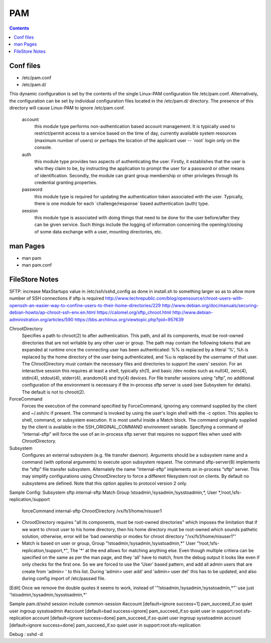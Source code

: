 PAM
===

.. contents::

Conf files
----------
- /etc/pam.conf
- /etc/pam.d/

This dynamic configuration is set by the contents of the single Linux-PAM configuration file /etc/pam.conf. Alternatively, the configuration can be set by individual configuration files located in the /etc/pam.d/ directory. The presence of this directory will cause Linux-PAM to ignore /etc/pam.conf.

 account
   this module type performs non-authentication based account management. It is typically used to restrict/permit access to a service based on the time of day, currently available system resources (maximum number of users) or perhaps the location of the applicant user -- ´root´ login only on the console.

 auth
   this module type provides two aspects of authenticating the user. Firstly, it establishes that the user is who they claim to be, by instructing the application to prompt the user for a password or other means of identification. Secondly, the module can grant group membership or other privileges through its credential granting properties.

 password
   this module type is required for updating the authentication token associated with the user. Typically, there is one module for each ´challenge/response´ based authentication (auth) type.

 session
   this module type is associated with doing things that need to be done for the user before/after they can be given service. Such things include the logging of information concerning the opening/closing of some data exchange with a user, mounting directories, etc.

man Pages
---------

- man pam
- man pam.conf

FileStore Notes
---------------
SFTP:
increase MaxStartups value in /etc/ssh/sshd_config as done in install.sh to something larger so as to allow more number of SSH connections if sftp is required
http://www.techrepublic.com/blog/opensource/chroot-users-with-openssh-an-easier-way-to-confine-users-to-their-home-directories/229
http://www.debian.org/doc/manuals/securing-debian-howto/ap-chroot-ssh-env.en.html
https://calomel.org/sftp_chroot.html
http://www.debian-administration.org/articles/590
https://bbs.archlinux.org/viewtopic.php?pid=957639

ChrootDirectory
        Specifies a path to chroot(2) to after authentication.  This path, and all its components, must be root-owned directories that are not writable by any other user or group.
        The path may contain the following tokens that are expanded at runtime once the connecting user has been authenticated: %% is replaced by a literal '%', %h is replaced by the home directory of the user being authenticated, and %u is replaced by the username of that user.
        The ChrootDirectory must contain the necessary files and directories to support the users' session.  For an interactive session this requires at least a shell, typically sh(1), and basic /dev nodes such as null(4), zero(4), stdin(4), stdout(4), stderr(4), arandom(4) and tty(4) devices.  For file transfer sessions using “sftp”, no additional configuration of the environment is necessary if the in-process sftp server is used (see Subsystem for details).
        The default is not to chroot(2).

ForceCommand
        Forces the execution of the command specified by ForceCommand, ignoring any command supplied by the client and ~/.ssh/rc if present.  The command is invoked by using the user's login shell with the -c option.  This applies to shell, command, or subsystem execution.  It is most useful inside a Match block.  The command originally supplied by the client is available in the SSH_ORIGINAL_COMMAND environment variable.  Specifying a command of “internal-sftp” will force the use of an in-process sftp server that requires no support files when used with ChrootDirectory.

Subsystem
        Configures an external subsystem (e.g. file transfer daemon).  Arguments should be a subsystem name and a command (with optional arguments) to execute upon subsystem request.
        The command sftp-server(8) implements the “sftp” file transfer subsystem.
        Alternately the name “internal-sftp” implements an in-process “sftp” server.  This may simplify configurations using ChrootDirectory to force a different filesystem root on clients.
        By default no subsystems are defined.  Note that this option applies to protocol version 2 only.

Sample Config:
Subsystem       sftp    internal-sftp
Match Group !stoadmin,!sysadmin,!sysstoadmin,*, User *,!root,!sfs-replication,!support
        forceCommand internal-sftp
        ChrootDirectory /vx/fs1/home/nisuser1

- ChrootDirectory requires "all its components, must be root-owned directories" which imposes the limitation that if we want to chroot user to his home directory, then his home directory must be root-owned which sounds pathetic solution, otherwise, error will be 'bad ownership or modes for chroot directory "/vx/fs1/home/nisuser1"'


- Match is based on user or group, Group "!stoadmin,!sysadmin,!sysstoadmin,*" User "!root,!sfs-replication,!support,*", The '*' at the end allows for matching anything else. Even though multiple critiera can be specified on the same as per the man page, and they 'all' have to match, from the debug output it looks like even if only checks for the first one. So we are forced to use the 'User' based pattern, and add all admin users that are create from 'admin> ' to this list. During 'admin> user add' and 'admin> user del' this has to be updated, and also during config import of /etc/passwd file.
[Edit] Once we remove the double quotes it seems to work, instead of '"!stoadmin,!sysadmin,!sysstoadmin,*"' use just '!stoadmin,!sysadmin,!sysstoadmin,*'

Sample pam.d/sshd
session include common-session
#account [default=ignore success=1] pam_succeed_if.so quiet user ingroup sysstoadmin
#account [default=bad success=ignore] pam_succeed_if.so quiet user in support:root:sfs-replication
account [default=ignore success=done] pam_succeed_if.so quiet user ingroup sysstoadmin
account [default=ignore success=done] pam_succeed_if.so quiet user in support:root:sfs-replication

Debug : sshd -d

